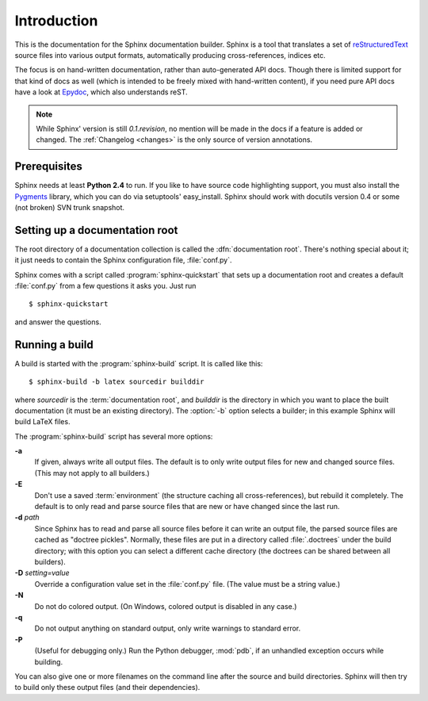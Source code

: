Introduction
============

This is the documentation for the Sphinx documentation builder.  Sphinx is a
tool that translates a set of reStructuredText_ source files into various output
formats, automatically producing cross-references, indices etc.

The focus is on hand-written documentation, rather than auto-generated API docs.
Though there is limited support for that kind of docs as well (which is intended
to be freely mixed with hand-written content), if you need pure API docs have a
look at `Epydoc <http://epydoc.sf.net/>`_, which also understands reST.

.. XXX web app

.. note::

   While Sphinx' version is still *0.1.revision*, no mention will be made in the
   docs if a feature is added or changed.  The :ref:`Changelog <changes>` is the
   only source of version annotations.


Prerequisites
-------------

Sphinx needs at least **Python 2.4** to run.  If you like to have source code
highlighting support, you must also install the Pygments_ library, which you can
do via setuptools' easy_install.  Sphinx should work with docutils version 0.4
or some (not broken) SVN trunk snapshot.

.. _reStructuredText: http://docutils.sf.net/rst.html
.. _Pygments: http://pygments.org


Setting up a documentation root
-------------------------------

The root directory of a documentation collection is called the
:dfn:`documentation root`.  There's nothing special about it; it just needs to
contain the Sphinx configuration file, :file:`conf.py`.

Sphinx comes with a script called :program:`sphinx-quickstart` that sets up a
documentation root and creates a default :file:`conf.py` from a few questions
it asks you.  Just run ::

   $ sphinx-quickstart

and answer the questions.


Running a build
---------------

A build is started with the :program:`sphinx-build` script.  It is called
like this::

     $ sphinx-build -b latex sourcedir builddir

where *sourcedir* is the :term:`documentation root`, and *builddir* is the
directory in which you want to place the built documentation (it must be an
existing directory).  The :option:`-b` option selects a builder; in this example
Sphinx will build LaTeX files.

The :program:`sphinx-build` script has several more options:

**-a**
   If given, always write all output files.  The default is to only write output
   files for new and changed source files.  (This may not apply to all
   builders.)

**-E**
   Don't use a saved :term:`environment` (the structure caching all
   cross-references), but rebuild it completely.  The default is to only read
   and parse source files that are new or have changed since the last run.

**-d** *path*
   Since Sphinx has to read and parse all source files before it can write an
   output file, the parsed source files are cached as "doctree pickles".
   Normally, these files are put in a directory called :file:`.doctrees` under
   the build directory; with this option you can select a different cache
   directory (the doctrees can be shared between all builders).

**-D** *setting=value*
   Override a configuration value set in the :file:`conf.py` file.  (The value
   must be a string value.)

**-N**
   Do not do colored output.  (On Windows, colored output is disabled in any
   case.)

**-q**
   Do not output anything on standard output, only write warnings to standard
   error.

**-P**
   (Useful for debugging only.)  Run the Python debugger, :mod:`pdb`, if an
   unhandled exception occurs while building.


You can also give one or more filenames on the command line after the source and
build directories.  Sphinx will then try to build only these output files (and
their dependencies).
